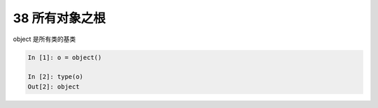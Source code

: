 38 所有对象之根
---------------

object 是所有类的基类

.. code:: python

   In [1]: o = object()

   In [2]: type(o)
   Out[2]: object

.. _header-n1499: